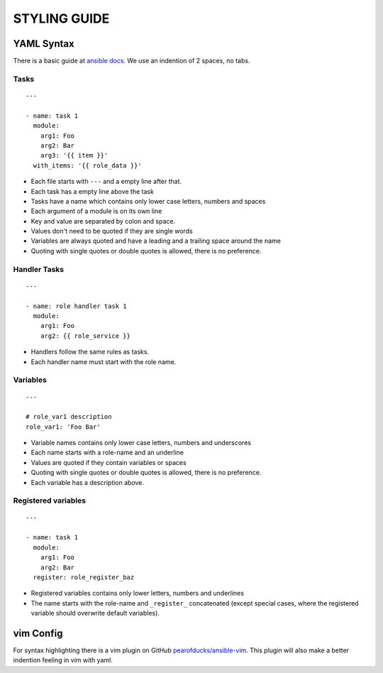 =============
STYLING GUIDE
=============

YAML Syntax
===========

There is a basic guide at `ansible docs
<http://docs.ansible.com/ansible/YAMLSyntax.html>`_.
We use an indention of 2 spaces, no tabs.

Tasks
-----
::

  ---

  - name: task 1
    module:
      arg1: Foo
      arg2: Bar
      arg3: '{{ item }}'
    with_items: '{{ role_data }}'

- Each file starts with ``---`` and a empty line after that.
- Each task has a empty line above the task
- Tasks have a name which contains only lower case letters, numbers
  and spaces
- Each argument of a module is on its own line
- Key and value are separated by colon and space.
- Values don't need to be quoted if they are single words
- Variables are always quoted and have a leading and a trailing space around the name
- Quoting with single quotes or double quotes is allowed, there is no
  preference.


Handler Tasks
-------------
::

  ---

  - name: role handler task 1
    module:
      arg1: Foo
      arg2: {{ role_service }}

- Handlers follow the same rules as tasks.
- Each handler name must start with the role name.


Variables
---------
::

  ---

  # role_var1 description
  role_var1: 'Foo Bar'

- Variable names contains only lower case letters, numbers and underscores
- Each name starts with a role-name and an underline
- Values are quoted if they contain variables or spaces
- Quoting with single quotes or double quotes is allowed, there is no
  preference.
- Each variable has a description above.


Registered variables
--------------------
::

  ---

  - name: task 1
    module:
      arg1: Foo
      arg2: Bar
    register: role_register_baz

- Registered variables contains only lower letters, numbers and underlines
- The name starts with the role-name and ``_register_`` concatenated (except
  special cases, where the registered variable should overwrite default
  variables).


vim Config
==========

For syntax highlighting there is a vim plugin on GitHub
`pearofducks/ansible-vim <https://github.com/pearofducks/ansible-vim>`_.
This plugin will also make a better indention feeling in vim with yaml.


.. vim: set spell spelllang=en foldmethod=marker sw=2 ts=2 et wrap tw=76 :
